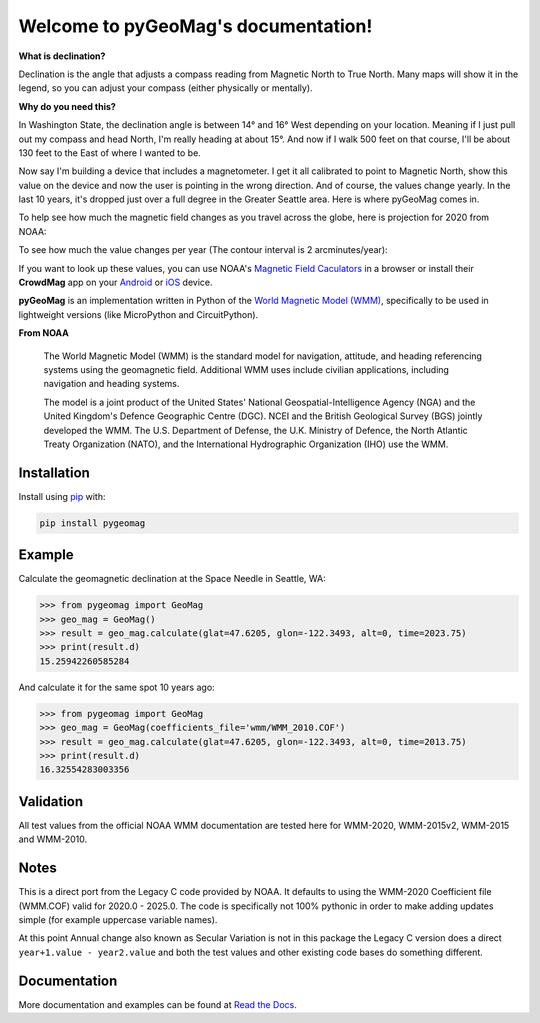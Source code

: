 Welcome to pyGeoMag's documentation!
====================================

.. image:: https://dl.circleci.com/status-badge/img/circleci/5uMninjUXjCnNMzvVzq9EJ/A7hoBacfgFtGdDUiyiXcBy/tree/main.svg?style=svg&circle-token=13df862914431a3f89a9bc1bcc8bb5b2a177d815
   :target: https://dl.circleci.com/status-badge/redirect/circleci/5uMninjUXjCnNMzvVzq9EJ/A7hoBacfgFtGdDUiyiXcBy/tree/main
   :alt: CircleCI
.. image:: https://codecov.io/gh/boxpet/pygeomag/graph/badge.svg?token=ECHON65OG8
   :target: https://codecov.io/gh/boxpet/pygeomag
   :alt: codecov
.. image:: https://img.shields.io/pypi/v/pygeomag
   :target: https://pypi.org/project/pygeomag/
   :alt: PyPI
.. image:: https://readthedocs.org/projects/pygeomag/badge/?version=latest
   :target: https://pygeomag.readthedocs.io/
   :alt: Documentation Status
.. image:: https://img.shields.io/github/license/boxpet/pygeomag.svg
   :target: https://github.com/boxpet/pygeomag/blob/main/LICENSE
   :alt: License: MIT
.. image:: https://img.shields.io/badge/code%20style-black-000000.svg
   :target: https://github.com/psf/black
   :alt: Code style: Black

**What is declination?**

Declination is the angle that adjusts a compass reading from Magnetic North to True North. Many
maps will show it in the legend, so you can adjust your compass (either physically or mentally).

**Why do you need this?**

In Washington State, the declination angle is between 14° and 16° West depending on your location. Meaning if I just
pull out my compass and head North, I'm really heading at about 15°. And now if I walk 500 feet on that course, I'll be
about 130 feet to the East of where I wanted to be.

Now say I'm building a device that includes a magnetometer. I get it all calibrated to point to Magnetic North, show
this value on the device and now the user is pointing in the wrong direction. And of course, the values change yearly.
In the last 10 years, it's dropped just over a full degree in the Greater Seattle area. Here is where pyGeoMag comes in.

To help see how much the magnetic field changes as you travel across the globe, here is projection for 2020 from
NOAA:

.. image:: https://www.ncei.noaa.gov/sites/default/files/2022-02/Miller%20Projection%20Main%20Field-%20Annual%20Change%20Declination%20%28D%29.jpg
   :alt: US/UK World Magnetic Model - Epoch 2020.0: Main Field Declination

To see how much the value changes per year (The contour interval is 2 arcminutes/year):

.. image:: https://www.ncei.noaa.gov/sites/default/files/2022-02/Miller%20Projection%20Secular%20Variation-%20Annual%20Change%20Declination%20%28D%29.jpg
   :alt: US/UK World Magnetic Model - Epoch 2020.0: Annual Change Declination

If you want to look up these values, you can use NOAA's
`Magnetic Field Caculators <https://www.ngdc.noaa.gov/geomag/calculators/magcalc.shtml>`_ in a browser or install their
**CrowdMag** app on your `Android <https://play.google.com/store/apps/details?id=gov.noaa.ngdc.wmm2>`_ or
`iOS <https://itunes.apple.com/app/id910578825>`_ device.

**pyGeoMag** is an implementation written in Python of the
`World Magnetic Model (WMM) <https://www.ncei.noaa.gov/products/world-magnetic-model>`_, specifically to be used in
lightweight versions (like MicroPython and CircuitPython).

**From NOAA**

   The World Magnetic Model (WMM) is the standard model for navigation, attitude, and heading referencing systems using
   the geomagnetic field. Additional WMM uses include civilian applications, including navigation and heading systems.

   The model is a joint product of the United States' National Geospatial-Intelligence Agency (NGA) and the United
   Kingdom's Defence Geographic Centre (DGC). NCEI and the British Geological Survey (BGS) jointly developed the WMM.
   The U.S. Department of Defense, the U.K. Ministry of Defence, the North Atlantic Treaty Organization (NATO), and the
   International Hydrographic Organization (IHO) use the WMM.

Installation
------------

Install using `pip <http://www.pip-installer.org/en/latest>`_ with:

.. code-block:: shell

   pip install pygeomag

Example
-------

Calculate the geomagnetic declination at the Space Needle in Seattle, WA:

.. code-block:: pycon

   >>> from pygeomag import GeoMag
   >>> geo_mag = GeoMag()
   >>> result = geo_mag.calculate(glat=47.6205, glon=-122.3493, alt=0, time=2023.75)
   >>> print(result.d)
   15.25942260585284

And calculate it for the same spot 10 years ago:

.. code-block:: pycon

   >>> from pygeomag import GeoMag
   >>> geo_mag = GeoMag(coefficients_file='wmm/WMM_2010.COF')
   >>> result = geo_mag.calculate(glat=47.6205, glon=-122.3493, alt=0, time=2013.75)
   >>> print(result.d)
   16.32554283003356

Validation
----------

All test values from the official NOAA WMM documentation are tested here for WMM-2020, WMM-2015v2, WMM-2015 and
WMM-2010.

Notes
-----

This is a direct port from the Legacy C code provided by NOAA. It defaults to using the WMM-2020 Coefficient file
(WMM.COF) valid for 2020.0 - 2025.0. The code is specifically not 100% pythonic in order to make adding updates simple
(for example uppercase variable names).

At this point Annual change also known as Secular Variation is not in this package the Legacy C version does a direct
``year+1.value - year2.value`` and both the test values and other existing code bases do something different.

Documentation
-------------

More documentation and examples can be found at `Read the Docs <http://pygeomag.readthedocs.io/>`_.
